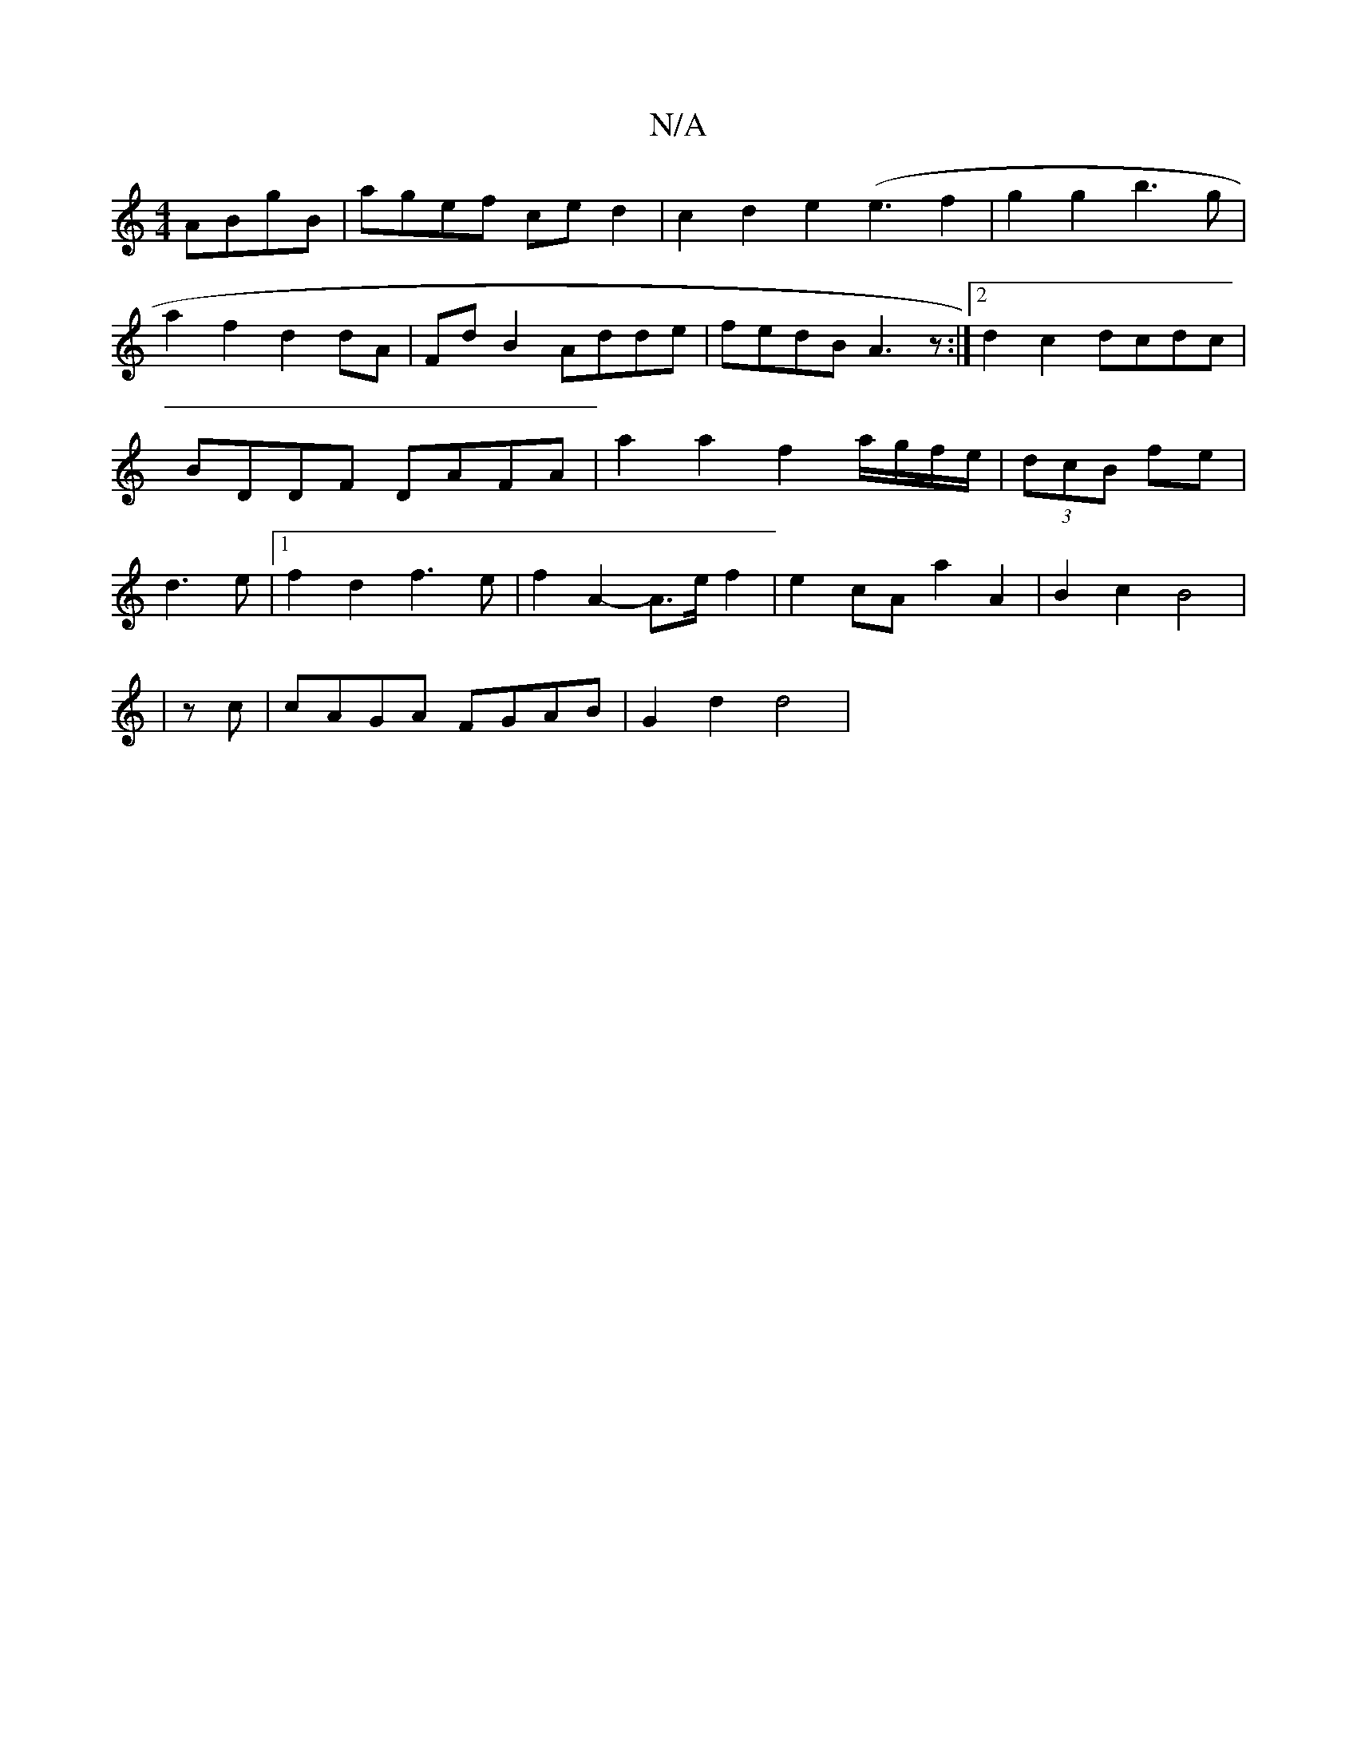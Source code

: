 X:1
T:N/A
M:4/4
R:N/A
K:Cmajor
 ABgB|agef ced2|c2 d2 e2 (e3f2 | g2g2 b3g|
a2f2d2 dA|Fd B2 Adde|fedB A3z:|2 d2 c2 dcdc | BDDF DAFA | a2a2 f2a/g/f/e/|(3dcB fe |d3e |1 f2 d2 f3e| f2 A2- A>e f2|e2cA a2A2|B2c2 B4 |
|zc|cAGA FGAB|G2d2d4|